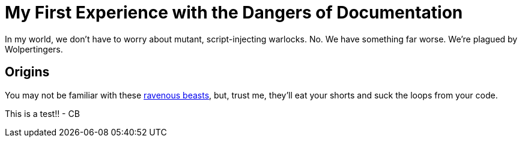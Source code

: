 = My First Experience with the Dangers of Documentation
:imagesdir: myimages
:data-uri:

In my world, we don't have to worry about mutant, script-injecting warlocks.
No.
We have something far worse.
We're plagued by Wolpertingers.

== Origins

You may not be familiar with these http://en.wikipedia.org/wiki/Wolpertinger[ravenous beasts], but, trust me, they'll eat your shorts and suck the loops from your code.


This is a test!! - CB
